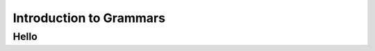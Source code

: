 Introduction to Grammars
=============================================

Hello
------------------------

.. inlineav:: DemorganIntersect ff
   :links: AV/Yilu/DemorganIntersect.css AV/Yilu/FAEditor.css
   :scripts: AV/Yilu/DemorganIntersect.js DataStructures/PIFrames.js DataStructures/FLA/FA.js
   :output: show
